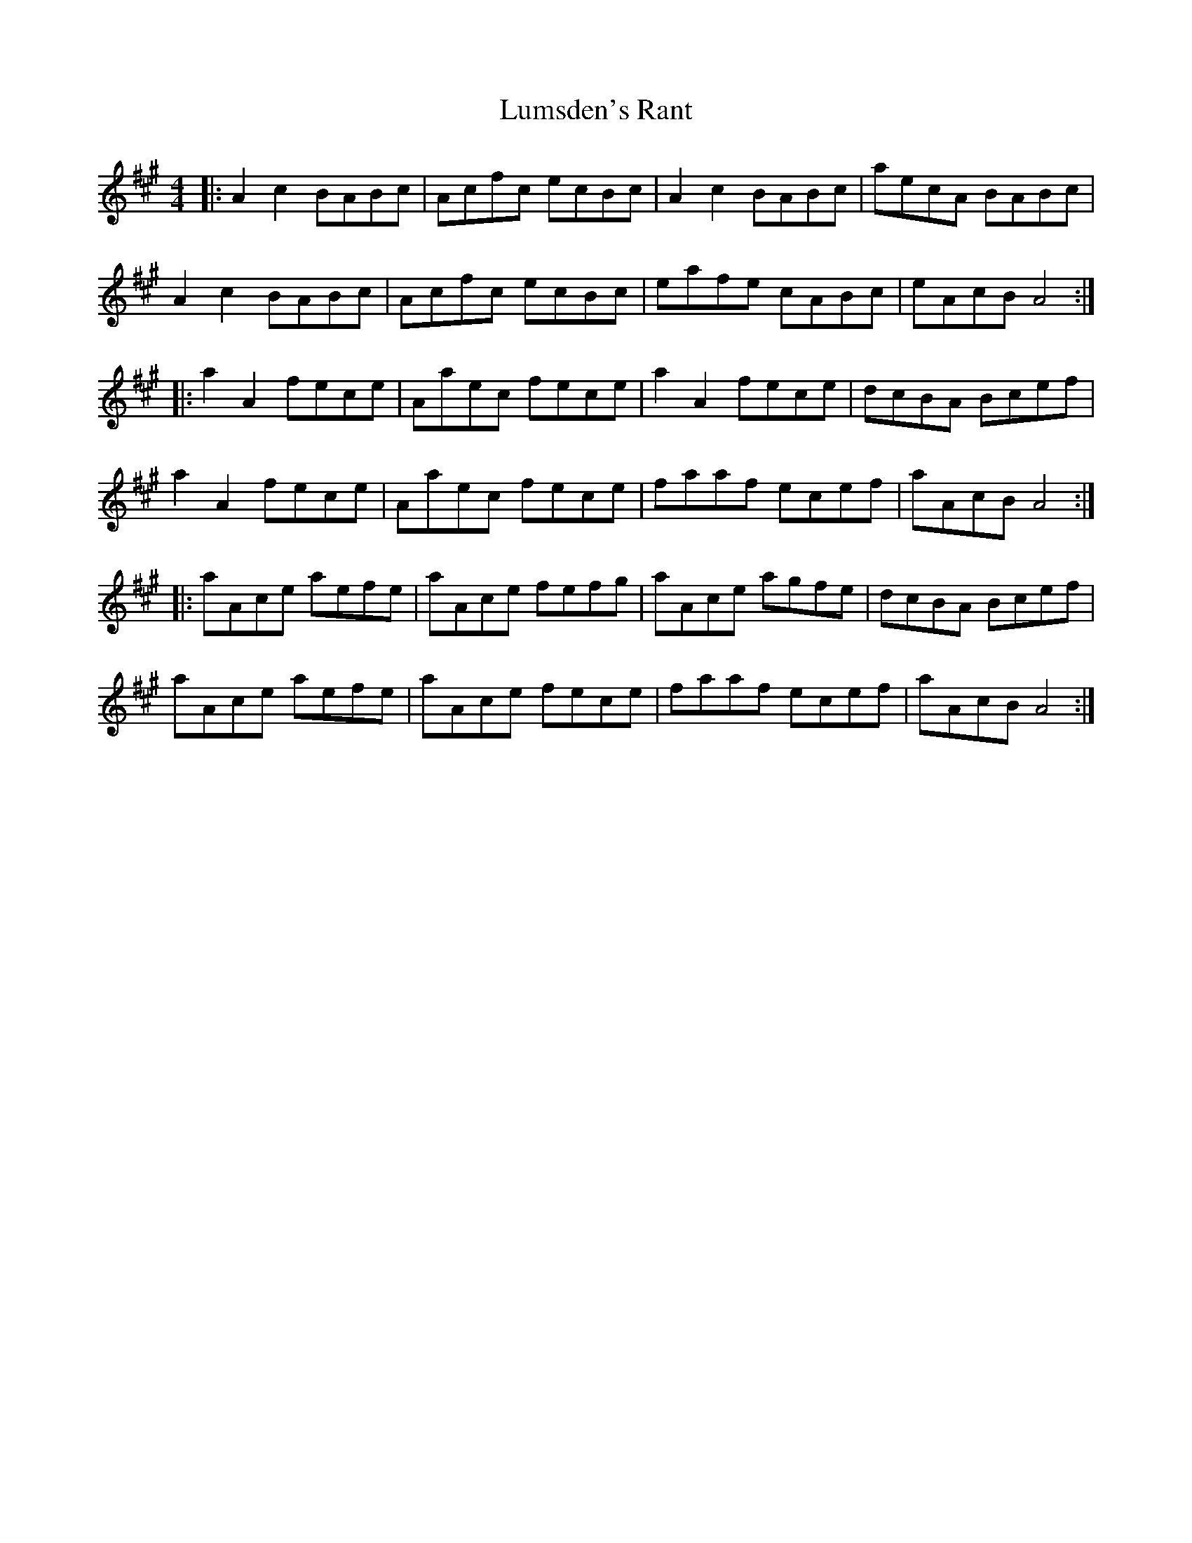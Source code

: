 X: 24562
T: Lumsden's Rant
R: reel
M: 4/4
K: Amajor
|:A2c2 BABc|Acfc ecBc|A2c2 BABc|aecA BABc|
A2c2 BABc|Acfc ecBc|eafe cABc|eAcB A4:|
|:a2A2 fece|Aaec fece|a2A2 fece|dcBA Bcef|
a2A2 fece|Aaec fece|faaf ecef|aAcB A4:|
|:aAce aefe|aAce fefg|aAce agfe|dcBA Bcef|
aAce aefe|aAce fece|faaf ecef|aAcB A4:|

